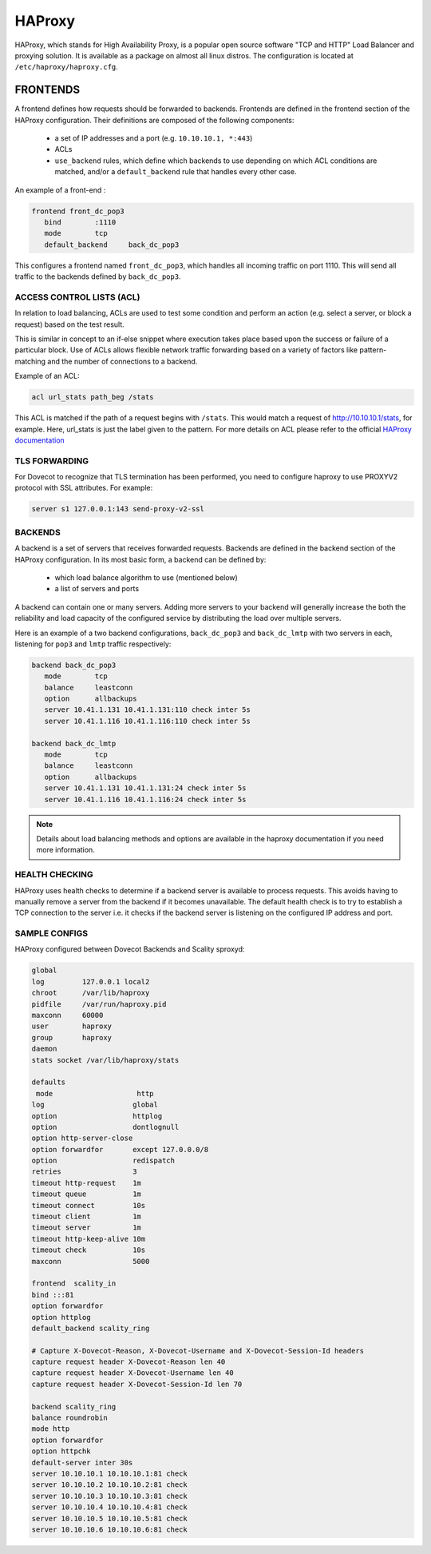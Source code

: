 .. _haproxy:

===============
HAProxy
===============

HAProxy, which stands for High Availability Proxy, is a popular open source software "TCP and HTTP" Load Balancer and proxying solution.  It is available as a package on almost all linux distros.  The configuration is located at ``/etc/haproxy/haproxy.cfg``.

FRONTENDS
^^^^^^^^^^
A frontend defines how requests should be forwarded to backends. Frontends are defined in the frontend section of the HAProxy configuration. Their definitions are composed of the following components:

 * a set of IP addresses and a port (e.g. ``10.10.10.1, *:443``)
 
 * ACLs
 
 * ``use_backend`` rules, which define which backends to use depending on which ACL conditions are matched, and/or a ``default_backend`` rule that handles every other case.

An example of a front-end :

.. code-block:: none

   frontend front_dc_pop3
      bind        :1110
      mode        tcp
      default_backend     back_dc_pop3

This configures a frontend named ``front_dc_pop3``, which handles all incoming traffic on port 1110. This will send all traffic to the backends defined by ``back_dc_pop3``.

ACCESS CONTROL LISTS (ACL)
===========================

In relation to load balancing, ACLs are used to test some condition and perform an action (e.g. select a server, or block a request) based on the test result. 

This is similar in concept to an if-else snippet where execution takes place based upon the success or failure of a particular block. Use of ACLs allows flexible network traffic forwarding based on a variety of factors like pattern-matching and the number of connections to a backend.

Example of an ACL:

.. code-block:: none

   acl url_stats path_beg /stats

This ACL is matched if the path of a request begins with ``/stats``. This would match a request of http://10.10.10.1/stats, for example. Here, url_stats is just the label given to the pattern. For more details on ACL please refer to the official `HAProxy documentation <https://www.haproxy.org/>`_

.. _haproxy_tls_forward:

TLS FORWARDING
==============

For Dovecot to recognize that TLS termination has been performed, you need to
configure haproxy to use PROXYV2 protocol with SSL attributes. For example:

.. code-block:: none

  server s1 127.0.0.1:143 send-proxy-v2-ssl

.. seealso:: :ref:`Secured connections <secured_connections>`

BACKENDS
=========

A backend is a set of servers that receives forwarded requests. Backends are defined in the backend section of the HAProxy configuration. In its most basic form, a backend can be defined by:

 * which load balance algorithm to use (mentioned below)
 * a list of servers and ports

A backend can contain one or many servers. Adding more servers to your backend will generally increase the both the reliability and load capacity of the configured service by distributing the load over multiple servers. 

Here is an example of a two backend configurations, ``back_dc_pop3`` and ``back_dc_lmtp`` with two servers in each, listening for ``pop3`` and ``lmtp`` traffic respectively:

.. code-block:: none

   backend back_dc_pop3
      mode        tcp
      balance     leastconn
      option      allbackups
      server 10.41.1.131 10.41.1.131:110 check inter 5s
      server 10.41.1.116 10.41.1.116:110 check inter 5s
 
   backend back_dc_lmtp
      mode        tcp
      balance     leastconn
      option      allbackups
      server 10.41.1.131 10.41.1.131:24 check inter 5s
      server 10.41.1.116 10.41.1.116:24 check inter 5s

.. Note:: Details about load balancing methods and options are available in the haproxy documentation if you need more information.

HEALTH CHECKING
================
HAProxy uses health checks to determine if a backend server is available to process requests. This avoids having to manually remove a server from the backend if it becomes unavailable. The default health check is to try to establish a TCP connection to the server i.e. it checks if the backend server is listening on the configured IP address and port.

SAMPLE CONFIGS
================
HAProxy configured between Dovecot Backends and Scality sproxyd:

.. code-block:: none

   global
   log         127.0.0.1 local2
   chroot      /var/lib/haproxy
   pidfile     /var/run/haproxy.pid
   maxconn     60000
   user        haproxy
   group       haproxy
   daemon
   stats socket /var/lib/haproxy/stats
   
   defaults
    mode                    http
   log                     global
   option                  httplog
   option                  dontlognull
   option http-server-close
   option forwardfor       except 127.0.0.0/8
   option                  redispatch
   retries                 3
   timeout http-request    1m
   timeout queue           1m
   timeout connect         10s
   timeout client          1m
   timeout server          1m
   timeout http-keep-alive 10m
   timeout check           10s
   maxconn                 5000
  
   frontend  scality_in
   bind :::81
   option forwardfor
   option httplog
   default_backend scality_ring
  
   # Capture X-Dovecot-Reason, X-Dovecot-Username and X-Dovecot-Session-Id headers
   capture request header X-Dovecot-Reason len 40
   capture request header X-Dovecot-Username len 40
   capture request header X-Dovecot-Session-Id len 70
  
   backend scality_ring
   balance roundrobin
   mode http
   option forwardfor
   option httpchk
   default-server inter 30s
   server 10.10.10.1 10.10.10.1:81 check
   server 10.10.10.2 10.10.10.2:81 check
   server 10.10.10.3 10.10.10.3:81 check
   server 10.10.10.4 10.10.10.4:81 check
   server 10.10.10.5 10.10.10.5:81 check
   server 10.10.10.6 10.10.10.6:81 check
